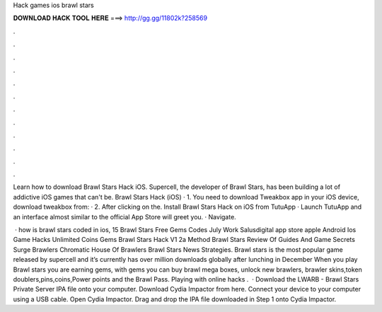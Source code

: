 Hack games ios brawl stars



𝐃𝐎𝐖𝐍𝐋𝐎𝐀𝐃 𝐇𝐀𝐂𝐊 𝐓𝐎𝐎𝐋 𝐇𝐄𝐑𝐄 ===> http://gg.gg/11802k?258569



.



.



.



.



.



.



.



.



.



.



.



.

Learn how to download Brawl Stars Hack iOS. Supercell, the developer of Brawl Stars, has been building a lot of addictive iOS games that can't be. Brawl Stars Hack (iOS) · 1. You need to download Tweakbox app in your iOS device, download tweakbox from:  · 2. After clicking on the. Install Brawl Stars Hack on iOS from TutuApp · Launch TutuApp and an interface almost similar to the official App Store will greet you. · Navigate.

 · how is brawl stars coded in ios, 15 Brawl Stars Free Gems Codes July Work Salusdigital app store apple Android Ios Game Hacks Unlimited Coins Gems Brawl Stars Hack V1 2a Method Brawl Stars Review Of Guides And Game Secrets Surge Brawlers Chromatic House Of Brawlers Brawl Stars News Strategies. Brawl stars is the most popular game released by supercell and it’s currently has over million downloads globally after lunching in December When you play Brawl stars you are earning gems, with gems you can buy brawl mega boxes, unlock new brawlers, brawler skins,token doublers,pins,coins,Power points and the Brawl Pass. Playing with online hacks .  · Download the LWARB - Brawl Stars Private Server IPA file onto your computer. Download Cydia Impactor from here. Connect your device to your computer using a USB cable. Open Cydia Impactor. Drag and drop the IPA file downloaded in Step 1 onto Cydia Impactor.
